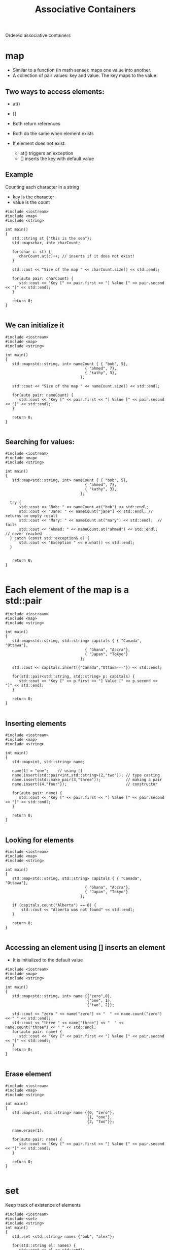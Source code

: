 #+STARTUP: showall
#+STARTUP: lognotestate
#+TAGS:
#+SEQ_TODO: TODO STARTED DONE DEFERRED CANCELLED | WAITING DELEGATED APPT
#+DRAWERS: HIDDEN STATE
#+TITLE: Associative Containers
#+CATEGORY: 
#+PROPERTY: header-args:sql             :engine postgresql  :exports both :cmdline csc370
#+PROPERTY: header-args:sqlite          :db /path/to/db  :colnames yes
#+PROPERTY: header-args:C++             :results output :flags -std=c++14 -Wall --pedantic -Werror
#+PROPERTY: header-args:R               :results output  :colnames yes


Ordered associative containers

* map

- Similar to a function (in math sense): maps one value into another.
- A collection of pair values: key and value. The key maps to the value.

** Two ways to access elements:

- at()
- []

- Both return references
- Both do the same when element exists

- If element does not exist:
  - at() triggers an exception
  - [] inserts the key with default value


** Example

Counting each character in a string

- key is the character
- value is the count

#+BEGIN_SRC C++ :main no :flags -std=c++14 -Wall --pedantic -Werror :results output :exports both
#include <iostream>
#include <map>
#include <string>

int main()
{
   std::string st {"this is the sea"};
   std::map<char, int> charCount;

   for(char c: st) {
      charCount.at(c)++; // inserts if it does not exist!
   }

   std::cout << "Size of the map " << charCount.size() << std::endl;

   for(auto pair: charCount) {
      std::cout << "Key [" << pair.first << "] Value [" << pair.second << "]" << std::endl;
   }

   return 0;
}

#+END_SRC

#+RESULTS:
#+begin_example
Size of the map 7
Key [ ] Value [3]
Key [a] Value [1]
Key [e] Value [2]
Key [h] Value [2]
Key [i] Value [2]
Key [s] Value [3]
Key [t] Value [2]
#+end_example

** We can initialize it

#+BEGIN_SRC C++ :main no :flags -std=c++14 -Wall --pedantic -Werror :results output :exports both
#include <iostream>
#include <map>
#include <string>

int main()
{
   std::map<std::string, int> nameCount { { "bob", 5},
                                   { "ahmed", 7},
                                   { "kathy", 3},
                                 };

   std::cout << "Size of the map " << nameCount.size() << std::endl;

   for(auto pair: nameCount) {
      std::cout << "Key [" << pair.first << "] Value [" << pair.second << "]" << std::endl;
   }

   return 0;
}

#+END_SRC

#+RESULTS:
#+begin_example
Size of the map 3
Key [ahmed] Value [7]
Key [bob] Value [5]
Key [kathy] Value [3]
#+end_example

** Searching for values:


#+BEGIN_SRC C++ :main no :flags -std=c++14 -Wall --pedantic -Werror :results output :exports both
#include <iostream>
#include <map>
#include <string>

int main()
{
   std::map<std::string, int> nameCount { { "bob", 5},
                                   { "ahmed", 7},
                                   { "kathy", 3},
                                 };

  try {
      std::cout << "Bob: " << nameCount.at("bob") << std::endl;
      std::cout << "Jane: " << nameCount["jane"] << std::endl; // returns an empty result
      std::cout << "Mary: " << nameCount.at("mary") << std::endl;  // fails
      std::cout << "Ahmed: " << nameCount.at("ahmed") << std::endl;  // never reached
  } catch (const std::exception& e) {
      std::cout << "Exception " << e.what() << std::endl; 
  }


   return 0;
}

#+END_SRC

#+RESULTS:
#+begin_example
Bob: 5
Jane: 0
Exception map::at
#+end_example

* Each element of the map is a std::pair

#+BEGIN_SRC C++ :main no :flags -std=c++14 -Wall --pedantic -Werror :results output :exports both
#include <iostream>
#include <map>
#include <string>

int main()
{
   std::map<std::string, std::string> capitals { { "Canada", "Ottawa"},
                                   { "Ghana", "Accra"},
                                   { "Japan", "Tokyo"}
                                 };
   
   std::cout << capitals.insert({"Canada","Ottawa---"}) << std::endl;

   for(std::pair<std::string, std::string> p: capitals) {
      std::cout << "Key [" << p.first << "] Value [" << p.second << "]" << std::endl;
   }

   return 0;
}

#+END_SRC

#+RESULTS:

** Inserting elements

#+BEGIN_SRC C++ :main no :flags -std=c++14 -Wall --pedantic -Werror :results output :exports both
#include <iostream>
#include <map>
#include <string>

int main()
{
   std::map<int, std::string> name;

   name[1] = "one";    // using []
   name.insert(std::pair<int,std::string>(2,"two")); // type casting
   name.insert(std::make_pair(3,"three"));           // making a pair
   name.insert({4,"four"});                          // constructor

   for(auto pair: name) {
      std::cout << "Key [" << pair.first << "] Value [" << pair.second << "]" << std::endl;
   }

   return 0;
}

#+END_SRC

#+RESULTS:
#+begin_example
Key [1] Value [one]
Key [2] Value [two]
Key [3] Value [three]
Key [4] Value [four]
#+end_example

** Looking for elements



#+BEGIN_SRC C++ :main no :flags -std=c++14 -Wall --pedantic -Werror :results output :exports both
#include <iostream>
#include <map>
#include <string>

int main()
{
   std::map<std::string, std::string> capitals { { "Canada", "Ottawa"},
                                   { "Ghana", "Accra"},
                                   { "Japan", "Tokyo"}
                                 };

   if (capitals.count("Alberta") == 0) {
       std::cout << "Alberta was not found" << std::endl;
   }

   return 0;
}

#+END_SRC

#+RESULTS:
#+begin_example
alberta was not found
#+end_example

** Accessing an element using [] inserts an element

- It is initialized to the default value
   
#+BEGIN_SRC C++ :main no :flags -std=c++14 -Wall --pedantic -Werror :results output :exports both
#include <iostream>
#include <map>
#include <string>

int main()
{
   std::map<std::string, int> name {{"zero",0},
                                    {"one", 1},
                                    {"two", 2}};

   std::cout << "zero " << name["zero"] << "  " << name.count("zero") << " " << std::endl;
   std::cout << "three " << name["three"] << "  " << name.count("three") << " " << std::endl;
   for(auto pair: name) {
      std::cout << "Key [" << pair.first << "] Value [" << pair.second << "]" << std::endl;
   }
   return 0;
}

#+END_SRC

#+RESULTS:
#+begin_example
zero 0  1 
three 0  0 
Key [one] Value [1]
Key [three] Value [0]
Key [two] Value [2]
Key [zero] Value [0]
#+end_example

** Erase element

#+BEGIN_SRC C++ :main no :flags -std=c++14 -Wall --pedantic -Werror :results output :exports both
#include <iostream>
#include <map>
#include <string>

int main()
{
   std::map<int, std::string> name {{0, "zero"},
                                    {1, "one"},
                                    {2, "two"}};

   name.erase(1);

   for(auto pair: name) {
      std::cout << "Key [" << pair.first << "] Value [" << pair.second << "]" << std::endl;
   }

   return 0;
}

#+END_SRC

#+RESULTS:
#+begin_example
Key [0] Value [zero]
Key [2] Value [two]
#+end_example

* set

Keep track of existence of elements

#+BEGIN_SRC C++ :main no :flags -std=c++14 -Wall --pedantic -Werror :results output :exports both
#include <iostream>
#include <set>
#include <string>
int main()
{
   std::set <std::string> names {"bob", "alex"};

   for(std::string el: names) {
      std::cout << el << std::endl;
   }

   return 0;
}

#+END_SRC

#+RESULTS:
#+begin_example
alex
bob
#+end_example

* Insert/delete

#+BEGIN_SRC C++ :main no :flags -std=c++14 -Wall --pedantic -Werror :results output :exports both
#include <iostream>
#include <set>
#include <string>
int main()
{
   std::set <std::string> names {"bob", "alex"};
   names.insert("terry");
   names.insert("terry");
   names.erase("alex");

   for(std::string el: names) {
      std::cout << el << std::endl;
   }

   return 0;
}

#+END_SRC

#+RESULTS:
#+begin_example
bob
terry
#+end_example


** Check for elements

#+BEGIN_SRC C++ :main no :flags -std=c++14 -Wall --pedantic -Werror :results output :exports both
#include <iostream>
#include <set>
#include <map>
#include <string>
int main()
{
   std::set <std::string> names {"bob", "alex"};

   if (names.count("bob") > 0 ) 
      std::cout << "yes, bob is there" << std::endl;
   if (names.count("alice") > 0 ) 
      std::cout << "yes alice is there" << std::endl;

   return 0;
}

#+END_SRC

#+RESULTS:
#+begin_example
yes, bob is there
#+end_example

** Insert will return a pair

- Use the second element to check if the element was already there

#+BEGIN_SRC C++ :main no :flags -std=c++14 -Wall --pedantic -Werror :results output :exports both
#include <iostream>
#include <set>
#include <string>
int main()
{
   std::set <std::string> names {"bob", "alex"};

   if (names.insert("bob").second ) 
      std::cout << "yes, we inserted bob" << std::endl;
   else
      std::cout << "bob was already there" << std::endl;

   return 0;
}

#+END_SRC

#+RESULTS:
#+begin_example
bob was already there
#+end_example



